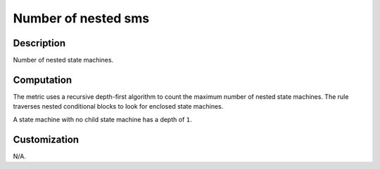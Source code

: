 .. index:: single: Number of nested sms

Number of nested sms
====================

.. metric::
   :filename: number_of_nested_sms.py
   :class: NumberOfNestedSMs
   :id: id_0129
   :reference: n/a
   :kind: specific
   :tags: metrics

   Number of nested state machines

Description
-----------

.. start_description

Number of nested state machines.

.. end_description

Computation
-----------
The metric uses a recursive depth-first algorithm to count the maximum number of nested state machines.
The rule traverses nested conditional blocks to look for enclosed state machines.

A state machine with no child state machine has a depth of ``1``.

Customization
-------------
N/A.
